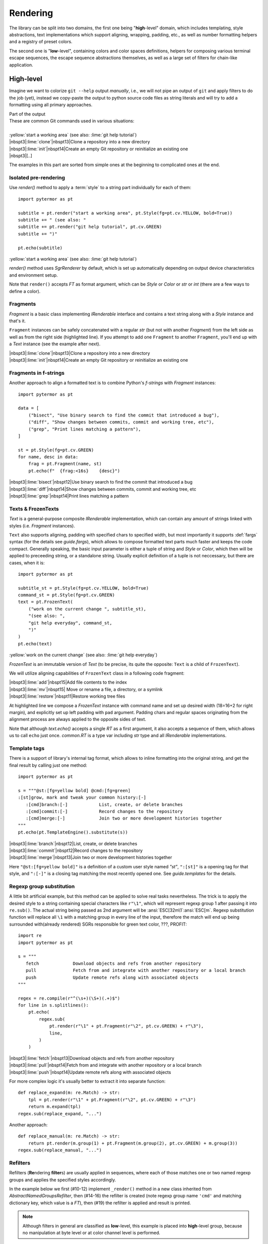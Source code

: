 .. _examples.rendering:

#################
   Rendering
#################

The library can be split into two domains, the first one being "**high**\ -level"
domain, which includes templating, style abstractions, text implementations
which support aligning, wrapping, padding, etc., as well as number formatting
helpers and a registry of preset colors.

The second one is "**low**\ -level", containing colors and color spaces
definitions, helpers for composing various terminal escape sequences, the escape
sequence abstractions themselves, as well as a large set of filters for
chain-like application.


-----------------------------------
High-level
-----------------------------------

Imagine we want to colorize ``git --help`` output *manually*, i.e., we will not
pipe an output of ``git`` and apply filters to do the job (yet), instead we
copy-paste the output to python source code files as string literals and will try
to add a formatting using all primary approaches.

.. code-block:: text
   :caption: Part of the input

    These are common Git commands used in various situations:

    start a working area (see also: git help tutorial)
       clone             Clone a repository into a new directory
       init              Create an empty Git repository or reinitialize an existing one
       [..]

.. container:: code-block-caption outputcaption

    Part of the output

.. container:: highlight highlight-manual highlight-adjacent output

    | These are common Git commands used in various situations:
    |
    | :yellow:`start a working area` (see also: :lime:`git help tutorial`)
    | |nbspt3|\ :lime:`clone`\ |nbspt13|\ Clone a repository into a new directory
    | |nbspt3|\ :lime:`init`\ |nbspt14|\ Create an empty Git repository or reinitialize an existing one
    | |nbspt3|\ [..]


The examples in this part are sorted from simple ones at the beginning to
complicated ones at the end.

Isolated pre-rendering
================================
.. highlight:: python
   :linenothreshold: 5

Use `render()` method to apply a :term:`style` to a string part individually for
each of them::

    import pytermor as pt

    subtitle = pt.render("start a working area", pt.Style(fg=pt.cv.YELLOW, bold=True))
    subtitle += " (see also: "
    subtitle += pt.render("git help tutorial", pt.cv.GREEN)
    subtitle += ")"

    pt.echo(subtitle)

.. container:: highlight highlight-manual highlight-adjacent output

    :yellow:`start a working area` (see also: :lime:`git help tutorial`)


`render()` method uses `SgrRenderer` by default, which is set up automatically
depending on output device characteristics and environment setup.

Note that ``render()`` accepts `FT` as format argument, which can be `Style` or
`Color` or *str* or *int* (there are a few ways to define a color).

Fragments
====================
`Fragment` is a basic class implementing `IRenderable` interface and contains a
text string along with a `Style` instance and that's it.

``Fragment`` instances can be safely concatenated with a regular *str* (but not
with another `Fragment`) from the left side as well as from the right side
(highlighted line). If you attempt to add one ``Fragment`` to another
``Fragment``, you'll end
up with a `Text` instance (see the example after next).

.. code-block::
   :emphasize-lines: 12

    from collections.abc import Iterable
    import pytermor as pt

    data = [
        ("clone", "Clone a repository into a new directory"),
        ("init", "Create an empty Git repository or reinitialize an existing one"),
    ]

    st = pt.Style(fg=pt.cv.GREEN)
    for name, desc in data:
        frag = pt.Fragment(name.ljust(16), st)
        pt.echo('  ' + frag + desc)

.. container:: highlight highlight-manual highlight-adjacent output

    | |nbspt3|\ :lime:`clone`\ |nbspt13|\ Clone a repository into a new directory
    | |nbspt3|\ :lime:`init`\ |nbspt14|\ Create an empty Git repository or reinitialize an existing one

Fragments in f-strings
======================
Another approach to align a formatted text is to combine Python's *f-strings*
with `Fragment` instances::

    import pytermor as pt

    data = [
        ("bisect", "Use binary search to find the commit that introduced a bug"),
        ("diff", "Show changes between commits, commit and working tree, etc"),
        ("grep", "Print lines matching a pattern"),
    ]

    st = pt.Style(fg=pt.cv.GREEN)
    for name, desc in data:
        frag = pt.Fragment(name, st)
        pt.echo(f"  {frag:<16s}    {desc}")

.. container:: highlight highlight-manual highlight-adjacent output

    | |nbspt3|\ :lime:`bisect`\ |nbspt12|\ Use binary search to find the commit that introduced a bug
    | |nbspt3|\ :lime:`diff`\ |nbspt14|\ Show changes between commits, commit and working tree, etc
    | |nbspt3|\ :lime:`grep`\ |nbspt14|\ Print lines matching a pattern

Texts & FrozenTexts
====================
`Text` is a general-purpose composite `IRenderable` implementation, which can
contain any amount of strings linked with styles (i.e. `Fragment` instances).

``Text`` also supports aligning, padding with specified chars to specified width,
but most importantly it supports :def:`fargs` syntax (for the details see `guide.fargs`),
which allows to compose formatted text parts much faster and keeps the code compact. Generally
speaking, the basic input parameter is either a tuple of string and `Style` or `Color`,
which then will be applied to preceeding string, or a standalone string. Usually
explicit definition of a tuple is not neccessary, but there are cases, when it is::

    import pytermor as pt

    subtitle_st = pt.Style(fg=pt.cv.YELLOW, bold=True)
    command_st = pt.Style(fg=pt.cv.GREEN)
    text = pt.FrozenText(
        ("work on the current change ", subtitle_st),
        "(see also: ",
        "git help everyday", command_st,
        ")"
    )
    pt.echo(text)

.. container:: highlight highlight-manual highlight-adjacent output

    :yellow:`work on the current change` (see also: :lime:`git help everyday`\ )

`FrozenText` is an immutable version of `Text` (to be precise, its quite the
opposite: ``Text`` is a child of ``FrozenText``).

We will utilize aligning capabilities of ``FrozenText`` class in a following
code fragment:

.. code-block::
   :emphasize-lines: 11

    import pytermor as pt

    data = [
        ("add", "Add file contents to the index"),
        ("mv", "Move or rename a file, a directory, or a symlink"),
        ("restore", "Restore working tree files"),
    ]
    st = pt.Style(fg=pt.cv.GREEN)

    for name, desc in data:
        pt.echo([pt.FrozenText("  ", name, st, width=18, pad=4), desc])

.. container:: highlight highlight-manual highlight-adjacent output

    | |nbspt3|\ :lime:`add`\ |nbspt15|\ Add file contents to the index
    | |nbspt3|\ :lime:`mv`\ |nbspt15| Move or rename a file, a directory, or a symlink
    | |nbspt3|\ :lime:`restore`\ |nbspt11|\ Restore working tree files

At highlighted line we compose a `FrozenText` instance with command
name and set up desired width (18=16+2 for right margin), and explicitly set up
left padding with ``pad`` argument. Padding chars and regular spaces originating
from the alignment process are always applied to the opposite sides of text.

Note that although `text.echo()` accepts a single `RT` as a first argument,
it also accepts a sequence of them, which allows us to call ``echo`` just
once. `common.RT` is a type var including *str* type and all `IRenderable`
implementations.

Template tags
========================
There is a support of library's internal tag format, which allows to inline
formatting into the original string, and get the final result by calling just
one method::

    import pytermor as pt

    s = """@st:[fg=yellow bold] @cmd:[fg=green]
    :[st]grow, mark and tweak your common history:[-]
       :[cmd]branch:[-]            List, create, or delete branches
       :[cmd]commit:[-]            Record changes to the repository
       :[cmd]merge:[-]             Join two or more development histories together
    """
    pt.echo(pt.TemplateEngine().substitute(s))

.. container:: highlight highlight-manual highlight-adjacent output

    | |nbspt3|\ :lime:`branch`\ |nbspt12|\ List, create, or delete branches
    | |nbspt3|\ :lime:`commit`\ |nbspt12|\ Record changes to the repository
    | |nbspt3|\ :lime:`merge`\ |nbspt13|\ Join two or more development histories together

Here ``"@st:[fg=yellow bold]"`` is a definition of a custom user style named *"st"*,
``":[st]"`` is a opening tag for that style, and ``":[-]"`` is a closing tag matching
the most recently opened one. See `guide.templates` for the details.

  .. Template postprocessing
  .. ========================
  .. .. currently as es7s midddleware
  .. .. todo :: @TODO

Regexp group substitution
=========================
A little bit artificial example, but this method can be applied to
solve real tasks nevertheless. The trick is to apply the desired style
to a string containing special characters like ``r"\1"``, which
will represent regexp group 1 after passing it into ``re.sub()``.
The actual string being passed as 2nd argument will be
:ansi:`ESC[32m\1`\ :ansi:`ESC[m`. Regexp substitution function
will replace all ``\1`` with a matching group in every line of the input,
therefore the match will end up being surrounded with(already rendered)
SGRs responsible for green text color, ???, PROFIT::

    import re
    import pytermor as pt

    s = """
       fetch             Download objects and refs from another repository
       pull              Fetch from and integrate with another repository or a local branch
       push              Update remote refs along with associated objects
    """

    regex = re.compile(r"^(\s+)(\S+)(.+)$")
    for line in s.splitlines():
        pt.echo(
            regex.sub(
                pt.render(r"\1" + pt.Fragment(r"\2", pt.cv.GREEN) + r"\3"),
                line,
            )
        )

.. container:: highlight highlight-manual highlight-adjacent output

    | |nbspt3|\ :lime:`fetch`\ |nbspt13|\ Download objects and refs from another repository
    | |nbspt3|\ :lime:`pull`\ |nbspt14|\ Fetch from and integrate with another repository or a local branch
    | |nbspt3|\ :lime:`push`\ |nbspt14|\ Update remote refs along with associated objects

For more complex logic it's usually better to extract it into separate function::

    def replace_expand(m: re.Match) -> str:
        tpl = pt.render(r"\1" + pt.Fragment(r"\2", pt.cv.GREEN) + r"\3")
        return m.expand(tpl)
    regex.sub(replace_expand, "...")

Another approach::

    def replace_manual(m: re.Match) -> str:
        return pt.render(m.group(1) + pt.Fragment(m.group(2), pt.cv.GREEN) + m.group(3))
    regex.sub(replace_manual, "...")

Refilters
========================
Refilters (**Re**\ ndering **filter**\ s) are usually applied in sequences, where
each of those matches one or two named regexp groups and applies the specified
styles accordingly.

In the example below we first (#10-12) implement ``_render()`` method in a new
class inherited from `AbstractNamedGroupsRefilter`, then (#14-16) the refilter
is created (note regexp group name ``'cmd'`` and matching dictionary key, which
value is a `FT`), then (#19) the refilter is applied and result is printed.

.. note ::

   Although filters in general are classified as **low**\ -level, this example
   is placed into **high**\ -level group, because no manipulation at byte level
   or at color channel level is performed.

::

    import re
    import pytermor as pt

    s = """
       reset             Reset current HEAD to the specified state
       switch            Switch branches
       tag               Create, list, delete or verify a tag object signed with GPG
    """

    class SgrNamedGroupsRefilter(pt.AbstractNamedGroupsRefilter):
        def _render(self, v: pt.IT, st: pt.FT) -> str:
            return pt.render(v, st, pt.SgrRenderer)

    f = SgrNamedGroupsRefilter(
        re.compile(r"(\s+)(?P<cmd>\S+)(.+)"),
        {"cmd": pt.cv.GREEN},
    )

    pt.echo(pt.apply_filters(s, f))

.. container:: highlight highlight-manual highlight-adjacent output

    | |nbspt3|\ :lime:`reset`\ |nbspt13|\ Reset current HEAD to the specified state
    | |nbspt3|\ :lime:`switch`\ |nbspt12|\ Switch branches
    | |nbspt3|\ :lime:`tag`\ |nbspt15|\ Create, list, delete or verify a tag object signed with GPG


-----------------------------------
Low-level
-----------------------------------

The examples in this part are sorted from simple (for the developer) ones at the beginning to
complicated (for the developer) ones at the end. But after you change the point of view, the
results are reversed: first ones are most complicated for the interpreter to run, while the
ones at the end are simplest (roughly one robust method per instance is invoked). Therefore,
the answer to the question "which method is most suitable" should always be evaluated on the
individual basis.

Preset compositions
====================================
Preset composition methods produce sequence instances or ready-to-print
strings as if they were rendered by `SgrRenderer`. Methods with
names starting with ``make_`` return single sequence instance each, while
methods named ``compose_*`` return *str*\ ings which are several sequences
rendered and concatenated.

In the next example we create an SGR which sets background color to
:colorbox:`008787` (highlighted line) by specifying :term:`xterm-256`
code 30 (see `guide.xterm-256-palette`), then compose a string which includes:

    - :abbr:`CUP (Cursor Position)` instruction: :ansi:`ESC[1;1H`;
    - SGR instruction with our color: :ansi:`ESC[48;5;30m`;
    - :abbr:`EL (Erase in Line)` instruction: :ansi:`ESC[0K`.

Effectively this results in a whole terminal line colored with a specified color,
and note that we did not fill the line with spaces or something like that --
this method is (in theory) faster, because the tty needs to process only ~10-20
characters of input instead of 120+ (average terminal width).

.. code-block::
   :emphasize-lines: 3

    import pytermor as pt

    col_sgr = pt.make_color_256(30, pt.ColorTarget.BG)
    seq = pt.compose_clear_line_fill_bg(col_sgr)
    pt.echo(seq + 'AAAA    BBBB')

.. container:: highlight highlight-manual highlight-adjacent output

    :bgtealline:`AAA    BBBB`

.. note ::

  ``compose_*`` methods do not belong to any `renderer`, so the decision of using
  or not using these depending on a terminal settings should be made by the developer
  on a higher level. The suggested implementation of conditional composite sequences
  would be to request current renderer setup and ensure `is_format_allowed` returns
  *True*, in which case it's ok to write composite sequences (as the default renderer
  already uses them)::

     seq = ""
     if pt.RendererManager.get_default().is_format_allowed:
       seq = pt.compose_clear_line_fill_bg(pt.cv.NAVY_BLUE)
     pt.echo(seq + 'AAAA    BBBB')

.. todo ::

  More consistent way of working with composite sequences would be to merge
  classes from `ansi` module with classes from `text` module, i.e. make
  `ISequence` children also inherit `IRenderable` interface and therefore be
  rendered using the same mechanism as for `Text` or `Fragment`, but that would
  require quite a bit of refactoring and, considering relatively rare usage of
  pre-rendered composites, was deferred for a time.

Assisted wrapping
====================================
Similar to the next one, but here we call helper method `ansi.enclose()`, which
automatically builds the closing sequence complement to specified opening one,
while there we pick and insert a closing sequence manually::

    import pytermor as pt

    pt.echo(pt.enclose(pt.SeqIndex.CYAN, "imported") + " rich.inspect")

.. container:: highlight highlight-manual highlight-adjacent output

    :cyan:`imported` rich.inspect

Manual wrapping
====================================
Pretty straightforward wrapping of target string into a format which, for
example, colors the text with a specified color, can be performed with
f-stings. All inheritors of `ISequence` class implement ``__str__()`` method,
which ensures that they can be safely evaluated in f-strings even without
format specifying.

:def:`Resetter`, of closing sequence, in this case can vary; for example, it can
be "hard-reset" sequence, which resets the terminal format stack completely (\
:ansi:`ESC[m`), or it can be text color reset sequence (:ansi:`ESC[39m`),
or even more exotic ones.

`SeqIndex` class contains prepared sequences which can be inserted into f-string
directly without any modifications::

    import pytermor as pt

    print(f"{pt.SeqIndex.CYAN}imported{pt.SeqIndex.RESET} rich.inspect", end="")

.. container:: highlight highlight-manual highlight-adjacent output

    :cyan:`imported` rich.inspect

Manual instantiating
====================================
In case of necessity of some non-standard sequence types or "illegal" parameter
values there is also a possibility to build the sequence from the scratch,
instantiating one of the base sequence classes and providing required parameters
values::

    import pytermor as pt

    print(pt.SequenceCSI("J", 2).assemble(), end="")
    # which is equivalent to:
    print(pt.make_erase_in_display(2).assemble(), end="")

If your case is covered with an existing helper method in `term` package, use it
instead of making new instance directly. This approach will make it easier to
maintain the code, if something in internal logic of sequence base classes changes
in the future.

Manual assembling :sup:`(don't do this)`
========================================
The last resort method which works in 100% is to assemble the sequence char by char
manually, contain it as a string in source code and just print it when there is a
necessity to do that. The only problem with this approach is an empirical rule,
which says:

.. highlights::

  Each raw ANSI escape sequence in the source code reduces
  the readability of the whole file by 50%.

This means that even 2 SGRs would give 25% readability of the original, while 4
SGRs give ≈6% :comment:`(this rule is a joke I made up just now, but the key
idea should be true)`.

In short:
    - they are hard to modify,
    - they are hard to maintain,
    - they are hard to debug.

Even if it seems OK for a while::

    print('\x1b[41m', end="(；¬＿¬)")
    print('\x1b[1;1H\x1b[41m\x1b[0K', end="(O∆O)")

...things get worse pretty fast::

    print('\x1b[1;1H\x1b[38;2;232;232;22m\x1b[1;41m\x1b[0K', end="(╯°□°)╯")

Compare with the next fragment, which does literally the same as the line
from the example above, but is much easier to read thanks to low-level abstractions::

    import pytermor as pt
    print(
        pt.make_reset_cursor(),
        pt.make_color_rgb(232, 232, 22),
        pt.ansi.SeqIndex.BOLD,
        pt.ansi.SeqIndex.BG_RED,
        pt.make_erase_in_line(),
        sep="", end="(°~°)",
    )

Or doing the same with high-level abstractions instead::

    import pytermor as pt
    st = pt.Style(fg=0xe8e816, bg='red', bold=True)
    fill = pt.compose_clear_line_fill_bg(st.fg.to_sgr())
    pt.echo(fill + "(°v°♡)", st)

.. container:: highlight highlight-manual highlight-adjacent output

    :yellowonredline:`(°v°♡)`

.. note ::

    The last example also automatically resets the terminal back to normal
    state, so that the text that is printed afterwards doesn't have any formatting,
    in contrast with other examples requiring to assemble and print
    `COLOR_OFF <SeqIndex.COLOR_OFF>` and `BG_COLOR_OFF <SeqIndex.BG_COLOR_OFF>`
    (or just `RESET <SeqIndex.RESET>`) at the end (which is omitted).
